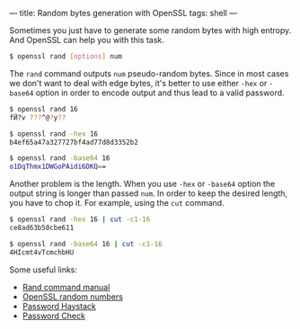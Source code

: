 ---
title: Random bytes generation with OpenSSL
tags: shell
---

Sometimes you just have to generate some random bytes with high entropy. And OpenSSL can help you with this task.

#+BEGIN_SRC bash
$ openssl rand [options] num
#+END_SRC

The =rand= command outputs =num= pseudo-random bytes. Since in most cases we don't want to deal with edge bytes, it's better to use either =-hex= or =-base64= option in order to encode output and thus lead to a valid password.

#+BEGIN_SRC bash
$ openssl rand 16
fӤ?v ???^@?y??

$ openssl rand -hex 16
b4ef65a47a327727bf4ad77d8d3352b2

$ openssl rand -base64 16
o1DqThmx1DWGoPAidi6DKQ==
#+END_SRC

Another problem is the length. When you use =-hex= or =-base64= option the output string is longer than passed =num=. In order to keep the desired length, you have to chop it. For example, using the =cut= command.

#+BEGIN_SRC bash
$ openssl rand -hex 16 | cut -c1-16
ce8ad63b50cbe611

$ openssl rand -base64 16 | cut -c1-16
4HIcmt4vTcmchbHU
#+END_SRC

Some useful links:

- [[https://wiki.openssl.org/index.php/Manual:Rand(1)][Rand command manual]]
- [[https://wiki.openssl.org/index.php/Random_Numbers][OpenSSL random numbers]]
- [[https://www.grc.com/haystack.htm][Password Haystack]]
- [[http://rumkin.com/tools/password/passchk.php][Password Check]]
